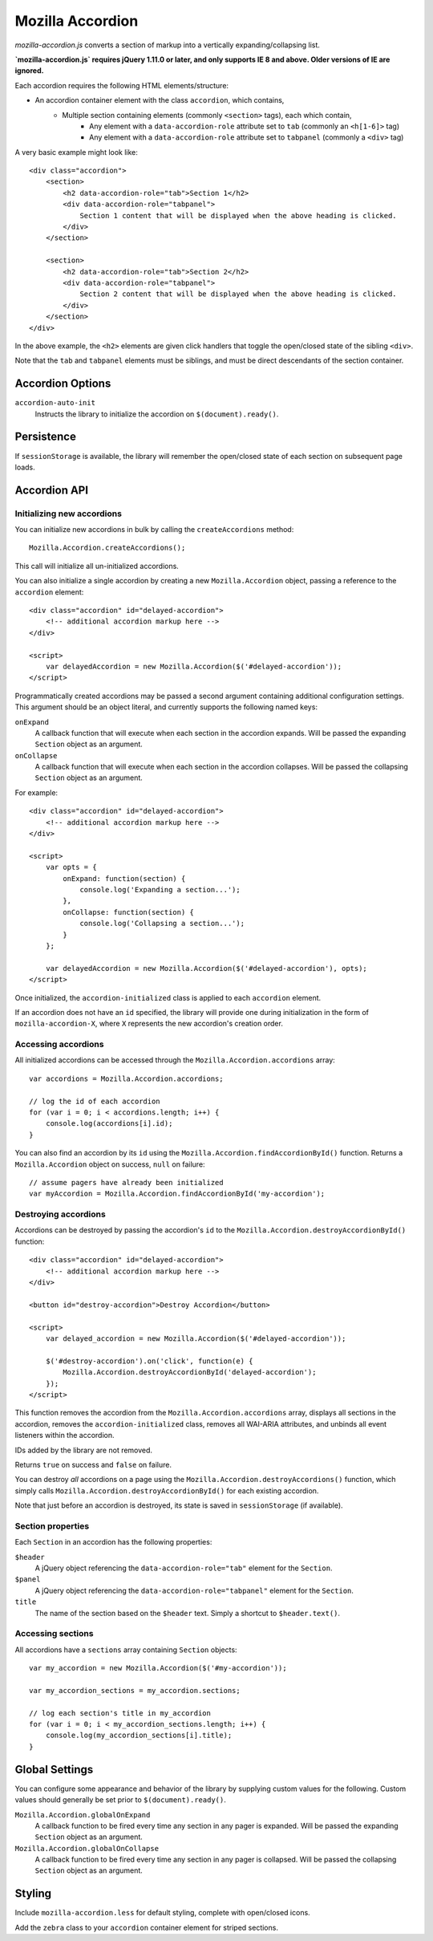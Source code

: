.. This Source Code Form is subject to the terms of the Mozilla Public
.. License, v. 2.0. If a copy of the MPL was not distributed with this
.. file, You can obtain one at http://mozilla.org/MPL/2.0/.

.. _mozillaaccordion:

=================
Mozilla Accordion
=================

`mozilla-accordion.js` converts a section of markup into a vertically expanding/collapsing list.

**`mozilla-accordion.js` requires jQuery 1.11.0 or later, and only supports IE 8 and above. Older versions of IE are ignored.**

Each accordion requires the following HTML elements/structure:

- An accordion container element with the class ``accordion``, which contains,
    - Multiple section containing elements (commonly ``<section>`` tags), each which contain,
        - Any element with a ``data-accordion-role`` attribute set to ``tab`` (commonly an ``<h[1-6]>`` tag)
        - Any element with a ``data-accordion-role`` attribute set to ``tabpanel`` (commonly a ``<div>`` tag)

A very basic example might look like::

    <div class="accordion">
        <section>
            <h2 data-accordion-role="tab">Section 1</h2>
            <div data-accordion-role="tabpanel">
                Section 1 content that will be displayed when the above heading is clicked.
            </div>
        </section>

        <section>
            <h2 data-accordion-role="tab">Section 2</h2>
            <div data-accordion-role="tabpanel">
                Section 2 content that will be displayed when the above heading is clicked.
            </div>
        </section>
    </div>

In the above example, the ``<h2>`` elements are given click handlers that toggle the open/closed state of the sibling ``<div>``.

Note that the ``tab`` and ``tabpanel`` elements must be siblings, and must be direct descendants of the section container.

Accordion Options
-----------------

``accordion-auto-init``
    Instructs the library to initialize the accordion on ``$(document).ready()``.

Persistence
-----------

If ``sessionStorage`` is available, the library will remember the open/closed state of each section on subsequent page loads.

Accordion API
-------------

Initializing new accordions
^^^^^^^^^^^^^^^^^^^^^^^^^^^

You can initialize new accordions in bulk by calling the ``createAccordions`` method::

    Mozilla.Accordion.createAccordions();

This call will initialize all un-initialized accordions.

You can also initialize a single accordion by creating a new ``Mozilla.Accordion`` object, passing a reference to the ``accordion`` element::

    <div class="accordion" id="delayed-accordion">
        <!-- additional accordion markup here -->
    </div>

    <script>
        var delayedAccordion = new Mozilla.Accordion($('#delayed-accordion'));
    </script>

Programmatically created accordions may be passed a second argument containing additional configuration settings. This argument should be an object literal, and currently supports the following named keys:

``onExpand``
    A callback function that will execute when each section in the accordion expands. Will be passed the expanding ``Section`` object as an argument.

``onCollapse``
    A callback function that will execute when each section in the accordion collapses. Will be passed the collapsing ``Section`` object as an argument.

For example::

    <div class="accordion" id="delayed-accordion">
        <!-- additional accordion markup here -->
    </div>

    <script>
        var opts = {
            onExpand: function(section) {
                console.log('Expanding a section...');
            },
            onCollapse: function(section) {
                console.log('Collapsing a section...');
            }
        };

        var delayedAccordion = new Mozilla.Accordion($('#delayed-accordion'), opts);
    </script>

Once initialized, the ``accordion-initialized`` class is applied to each ``accordion`` element.

If an accordion does not have an ``id`` specified, the library will provide one during initialization in the form of ``mozilla-accordion-X``, where ``X`` represents the new accordion's creation order.

Accessing accordions
^^^^^^^^^^^^^^^^^^^^

All initialized accordions can be accessed through the ``Mozilla.Accordion.accordions`` array::

    var accordions = Mozilla.Accordion.accordions;

    // log the id of each accordion
    for (var i = 0; i < accordions.length; i++) {
        console.log(accordions[i].id);
    }

You can also find an accordion by its ``id`` using the ``Mozilla.Accordion.findAccordionById()`` function. Returns a ``Mozilla.Accordion`` object on success, ``null`` on failure::

    // assume pagers have already been initialized
    var myAccordion = Mozilla.Accordion.findAccordionById('my-accordion');

Destroying accordions
^^^^^^^^^^^^^^^^^^^^^

Accordions can be destroyed by passing the accordion's ``id`` to the ``Mozilla.Accordion.destroyAccordionById()`` function::

    <div class="accordion" id="delayed-accordion">
        <!-- additional accordion markup here -->
    </div>

    <button id="destroy-accordion">Destroy Accordion</button>

    <script>
        var delayed_accordion = new Mozilla.Accordion($('#delayed-accordion'));

        $('#destroy-accordion').on('click', function(e) {
            Mozilla.Accordion.destroyAccordionById('delayed-accordion');
        });
    </script>

This function removes the accordion from the ``Mozilla.Accordion.accordions`` array, displays all sections in the accordion, removes the ``accordion-initialized`` class, removes all WAI-ARIA attributes, and unbinds all event listeners within the accordion.

IDs added by the library are not removed.

Returns ``true`` on success and ``false`` on failure.

You can destroy *all* accordions on a page using the ``Mozilla.Accordion.destroyAccordions()`` function, which simply calls ``Mozilla.Accordion.destroyAccordionById()`` for each existing accordion.

Note that just before an accordion is destroyed, its state is saved in ``sessionStorage`` (if available).

Section properties
^^^^^^^^^^^^^^^^^^

Each ``Section`` in an accordion has the following properties:

``$header``
    A jQuery object referencing the ``data-accordion-role="tab"`` element for the ``Section``.
``$panel``
    A jQuery object referencing the ``data-accordion-role="tabpanel"`` element for the ``Section``.
``title``
    The name of the section based on the ``$header`` text. Simply a shortcut to ``$header.text()``.

Accessing sections
^^^^^^^^^^^^^^^^^^

All accordions have a ``sections`` array containing ``Section`` objects::

    var my_accordion = new Mozilla.Accordion($('#my-accordion'));

    var my_accordion_sections = my_accordion.sections;

    // log each section's title in my_accordion
    for (var i = 0; i < my_accordion_sections.length; i++) {
        console.log(my_accordion_sections[i].title);
    }

Global Settings
---------------

You can configure some appearance and behavior of the library by supplying custom values for the following. Custom values should generally be set prior to ``$(document).ready()``.

``Mozilla.Accordion.globalOnExpand``
    A callback function to be fired every time any section in any pager is expanded. Will be passed the expanding ``Section`` object as an argument.

``Mozilla.Accordion.globalOnCollapse``
    A callback function to be fired every time any section in any pager is collapsed. Will be passed the collapsing ``Section`` object as an argument.

Styling
-------

Include ``mozilla-accordion.less`` for default styling, complete with open/closed icons.

Add the ``zebra`` class to your ``accordion`` container element for striped sections.

